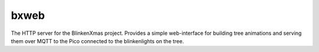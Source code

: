 =====
bxweb
=====

.. program:: bxweb

The HTTP server for the BlinkenXmas project. Provides a simple web-interface
for building tree animations and serving them over MQTT to the Pico connected
to the blinkenlights on the tree.
